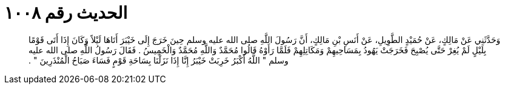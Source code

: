 
= الحديث رقم ١٠٠٨

[quote.hadith]
وَحَدَّثَنِي عَنْ مَالِكٍ، عَنْ حُمَيْدٍ الطَّوِيلِ، عَنْ أَنَسِ بْنِ مَالِكٍ، أَنَّ رَسُولَ اللَّهِ صلى الله عليه وسلم حِينَ خَرَجَ إِلَى خَيْبَرَ أَتَاهَا لَيْلاً وَكَانَ إِذَا أَتَى قَوْمًا بِلَيْلٍ لَمْ يُغِرْ حَتَّى يُصْبِحَ فَخَرَجَتْ يَهُودُ بِمَسَاحِيهِمْ وَمَكَاتِلِهِمْ فَلَمَّا رَأَوْهُ قَالُوا مُحَمَّدٌ وَاللَّهِ مُحَمَّدٌ وَالْخَمِيسُ ‏.‏ فَقَالَ رَسُولُ اللَّهِ صلى الله عليه وسلم ‏"‏ اللَّهُ أَكْبَرُ خَرِبَتْ خَيْبَرُ إِنَّا إِذَا نَزَلْنَا بِسَاحَةِ قَوْمٍ فَسَاءَ صَبَاحُ الْمُنْذَرِينَ ‏"‏ ‏.‏